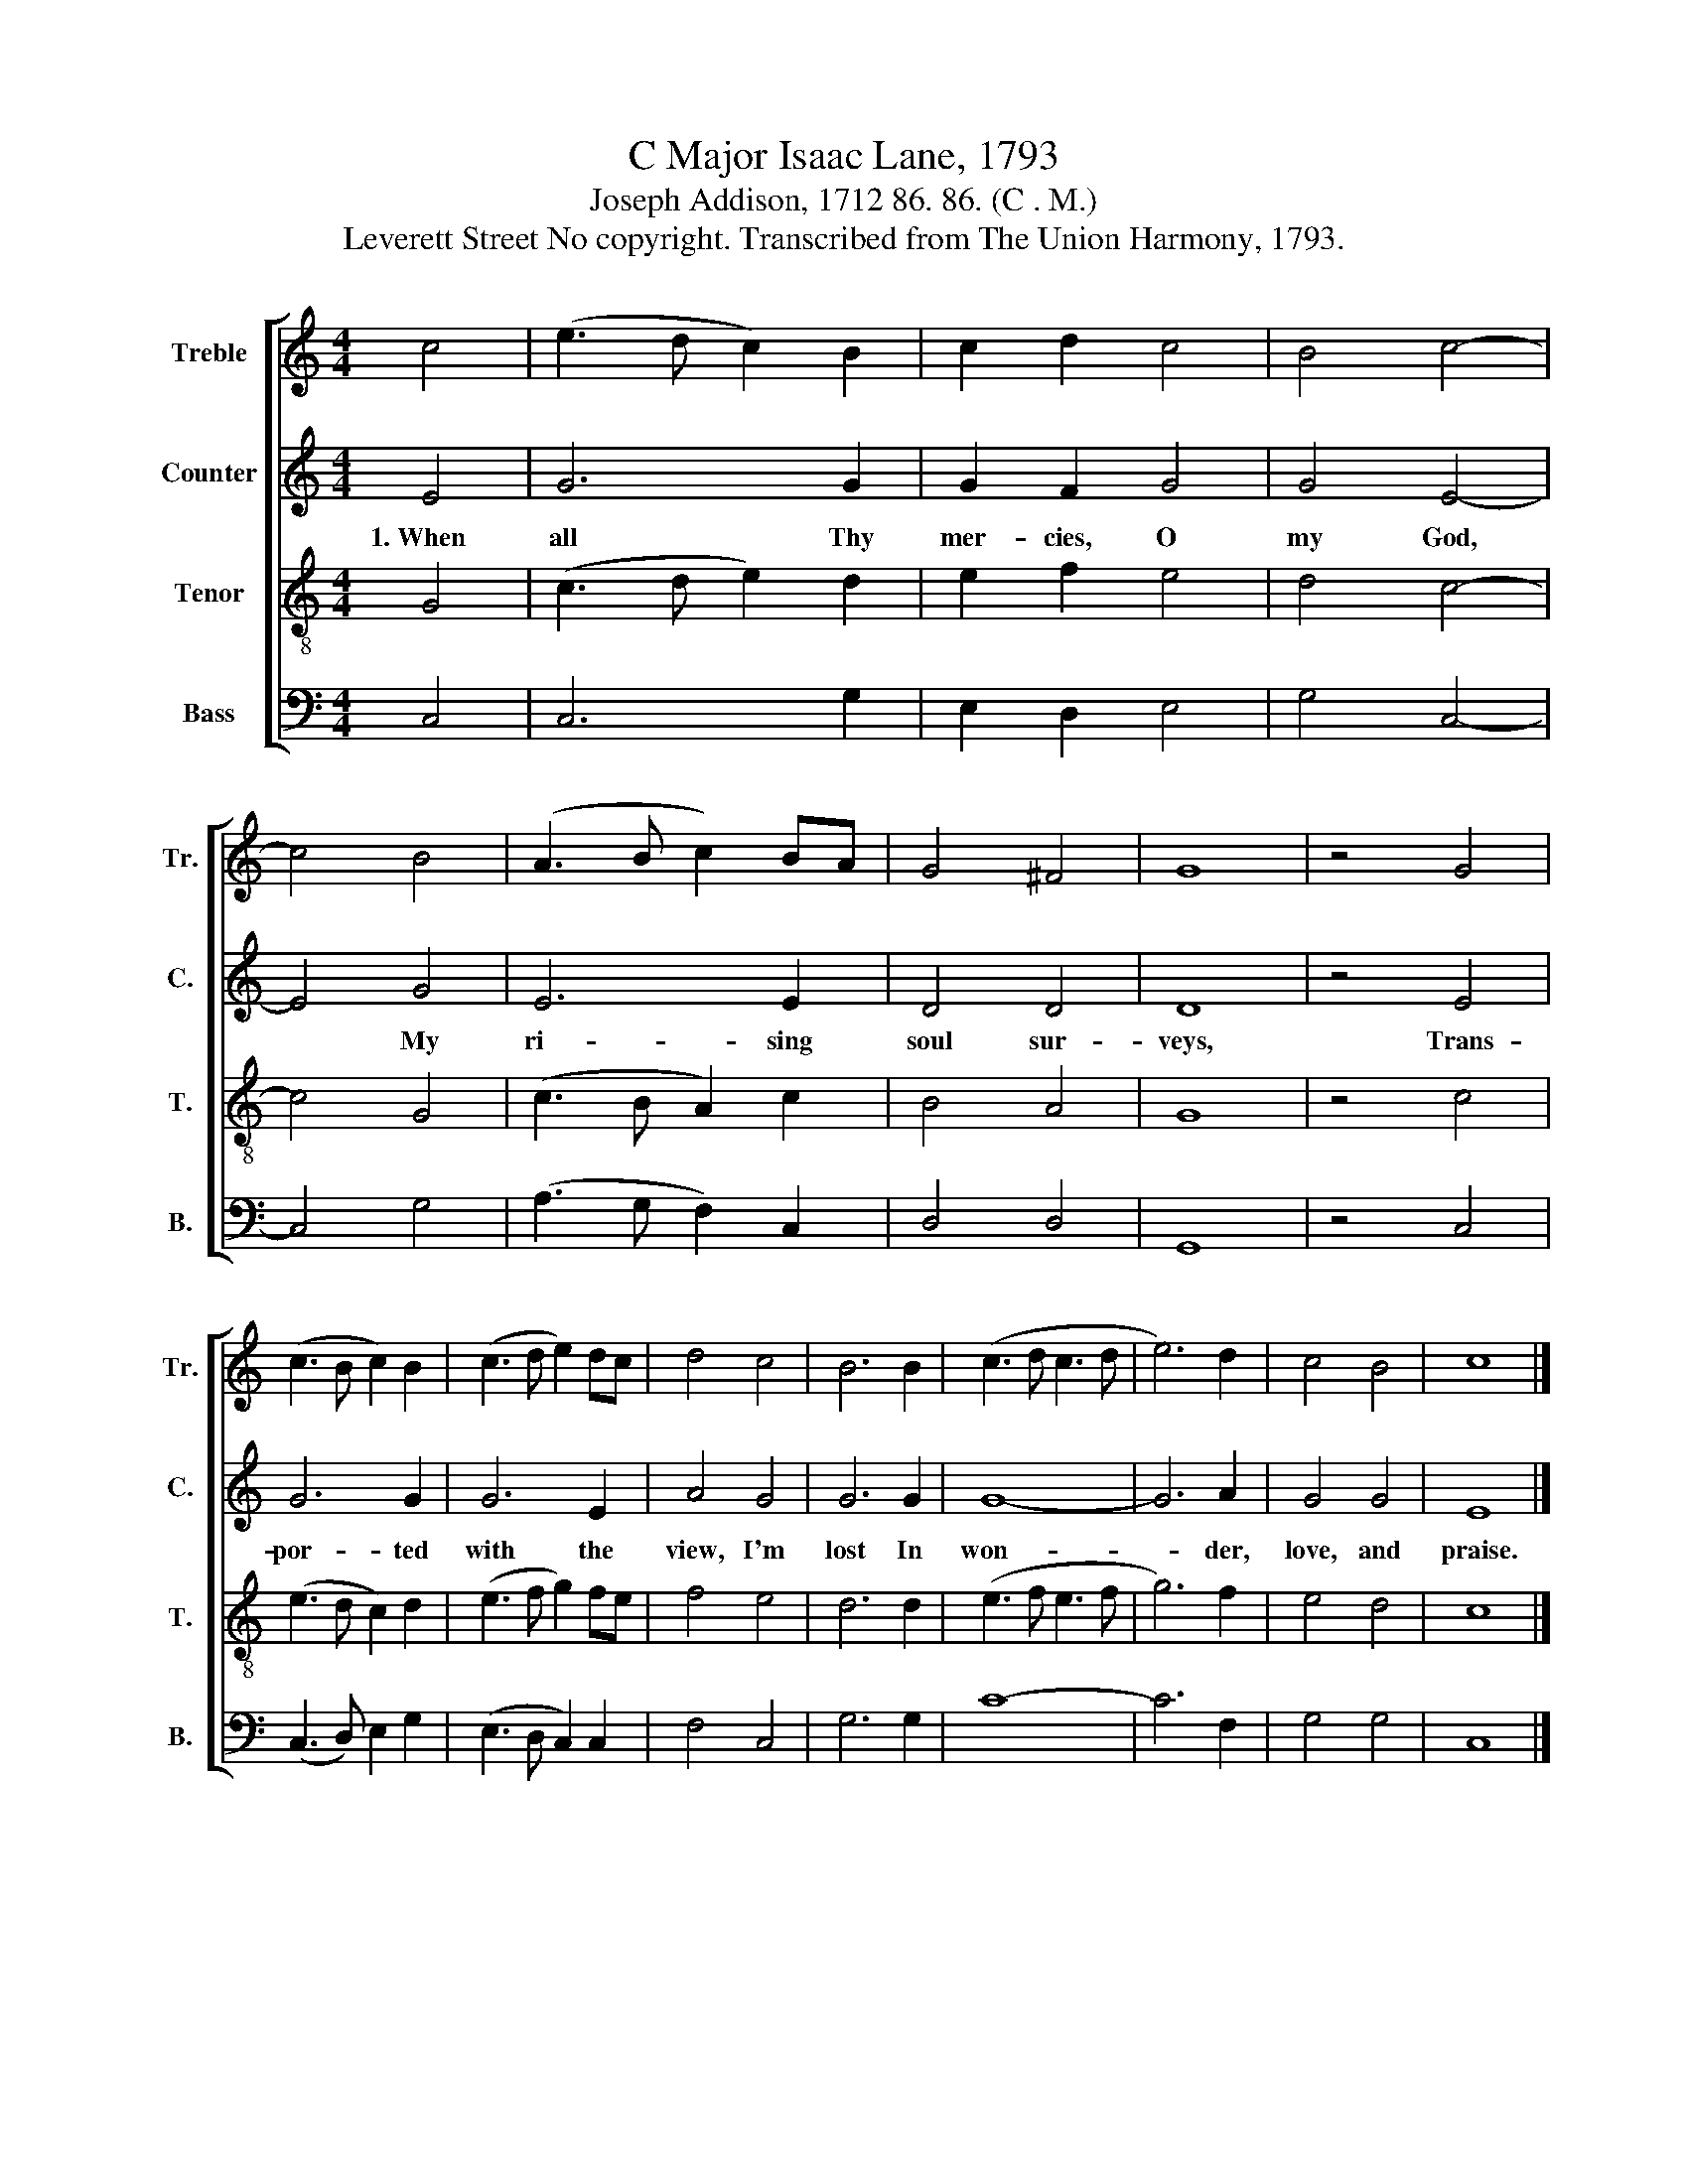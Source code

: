X:1
T:C Major Isaac Lane, 1793
T:Joseph Addison, 1712 86. 86. (C . M.)
T:Leverett Street No copyright. Transcribed from The Union Harmony, 1793.
%%score [ 1 2 3 4 ]
L:1/8
M:4/4
K:C
V:1 treble nm="Treble" snm="Tr."
V:2 treble nm="Counter" snm="C."
V:3 treble-8 nm="Tenor" snm="T."
V:4 bass nm="Bass" snm="B."
V:1
 c4 | (e3 d c2) B2 | c2 d2 c4 | B4 c4- | c4 B4 | (A3 B c2) BA | G4 ^F4 | G8 | z4 G4 | %9
 (c3 B c2) B2 | (c3 d e2) dc | d4 c4 | B6 B2 | (c3 d c3 d | e6) d2 | c4 B4 | c8 |] %17
V:2
 E4 | G6 G2 | G2 F2 G4 | G4 E4- | E4 G4 | E6 E2 | D4 D4 | D8 | z4 E4 | G6 G2 | G6 E2 | A4 G4 | %12
w: 1.~When|all Thy|mer- cies, O|my God,|* My|ri- sing|soul sur-|veys,|Trans-|por- ted|with the|view, I'm|
 G6 G2 | G8- | G6 A2 | G4 G4 | E8 |] %17
w: lost In|won-|* der,|love, and|praise.|
V:3
 G4 | (c3 d e2) d2 | e2 f2 e4 | d4 c4- | c4 G4 | (c3 B A2) c2 | B4 A4 | G8 | z4 c4 | (e3 d c2) d2 | %10
 (e3 f g2) fe | f4 e4 | d6 d2 | (e3 f e3 f | g6) f2 | e4 d4 | c8 |] %17
V:4
 C,4 | C,6 G,2 | E,2 D,2 E,4 | G,4 C,4- | C,4 G,4 | (A,3 G, F,2) C,2 | D,4 D,4 | G,,8 | z4 C,4 | %9
 (C,3 D,) E,2 G,2 | (E,3 D, C,2) C,2 | F,4 C,4 | G,6 G,2 | C8- | C6 F,2 | G,4 G,4 | C,8 |] %17

